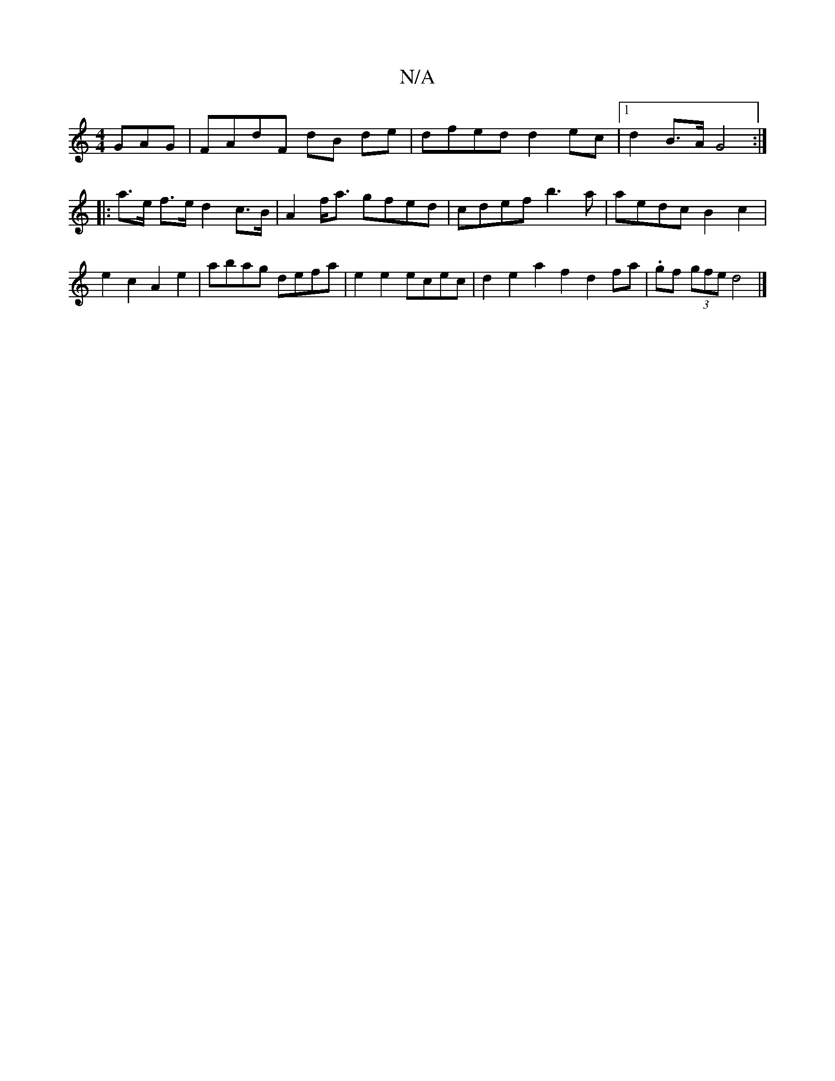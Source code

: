 X:1
T:N/A
M:4/4
R:N/A
K:Cmajor
GAG | FAdF dB de | dfed d2ec |1 d2 B>A G4 :|
|:a>e f>e d2 c>B | A2f<a gfed | cdef b3a | aedc B2 c2 | e2c2 A2e2 | abag defa | e2 e2 ecec | d2e2 a2f2 d2fa | .gf (3gfe d4 |]

G2E ~G3 | G3 GED |
AGG G3 :|